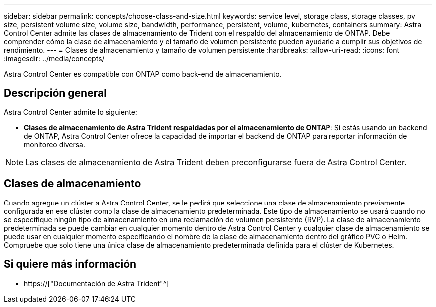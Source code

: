 ---
sidebar: sidebar 
permalink: concepts/choose-class-and-size.html 
keywords: service level, storage class, storage classes, pv size, persistent volume size, volume size, bandwidth, performance, persistent, volume, kubernetes, containers 
summary: Astra Control Center admite las clases de almacenamiento de Trident con el respaldo del almacenamiento de ONTAP. Debe comprender cómo la clase de almacenamiento y el tamaño de volumen persistente pueden ayudarle a cumplir sus objetivos de rendimiento. 
---
= Clases de almacenamiento y tamaño de volumen persistente
:hardbreaks:
:allow-uri-read: 
:icons: font
:imagesdir: ../media/concepts/


[role="lead"]
Astra Control Center es compatible con ONTAP como back-end de almacenamiento.



== Descripción general

Astra Control Center admite lo siguiente:

* *Clases de almacenamiento de Astra Trident respaldadas por el almacenamiento de ONTAP*: Si estás usando un backend de ONTAP, Astra Control Center ofrece la capacidad de importar el backend de ONTAP para reportar información de monitoreo diversa.



NOTE: Las clases de almacenamiento de Astra Trident deben preconfigurarse fuera de Astra Control Center.



== Clases de almacenamiento

Cuando agregue un clúster a Astra Control Center, se le pedirá que seleccione una clase de almacenamiento previamente configurada en ese clúster como la clase de almacenamiento predeterminada. Este tipo de almacenamiento se usará cuando no se especifique ningún tipo de almacenamiento en una reclamación de volumen persistente (RVP). La clase de almacenamiento predeterminada se puede cambiar en cualquier momento dentro de Astra Control Center y cualquier clase de almacenamiento se puede usar en cualquier momento especificando el nombre de la clase de almacenamiento dentro del gráfico PVC o Helm. Compruebe que solo tiene una única clase de almacenamiento predeterminada definida para el clúster de Kubernetes.



== Si quiere más información

* https://["Documentación de Astra Trident"^]

